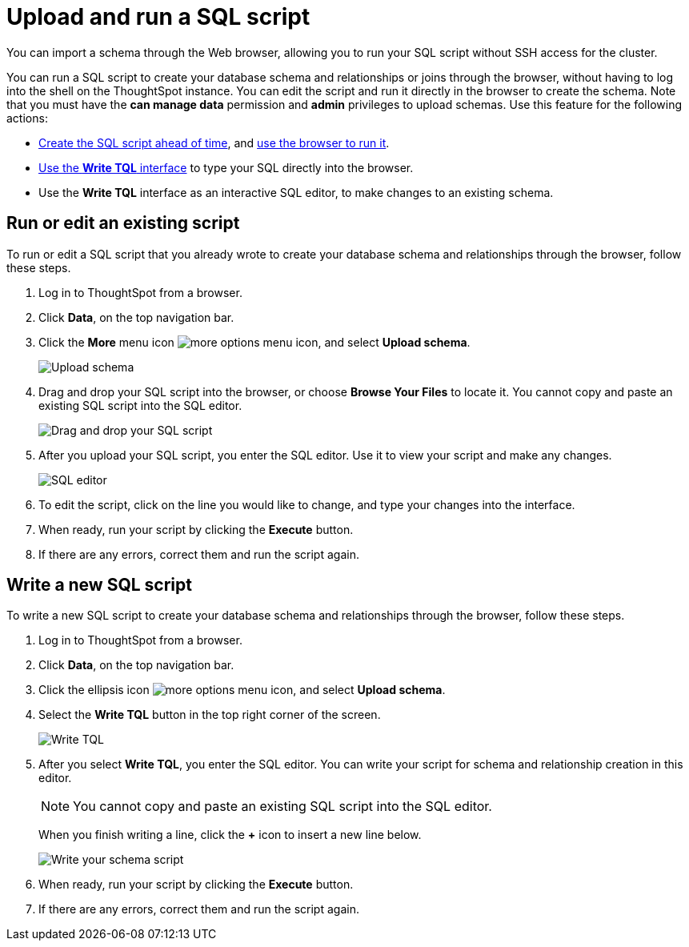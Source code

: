= Upload and run a SQL script
:last_updated: 12/31/2020
:linkattrs:
:experimental:
:page-aliases: /admin/loading/upload-sql-script.adoc

You can import a schema through the Web browser, allowing you to run your SQL script without SSH access for the cluster.

You can run a SQL script to create your database schema and relationships or joins through the browser, without having to log into the shell on the ThoughtSpot instance.
You can edit the script and run it directly in the browser to create the schema.
Note that you must have the *can manage data* permission and *admin* privileges to upload schemas.
Use this feature for the following actions:

* xref:schema-script.adoc[Create the SQL script ahead of time], and <<upload-schema,use the browser to run it>>.
* <<write-schema,Use the *Write TQL* interface>> to type your SQL directly into the browser.
* Use the *Write TQL* interface as an interactive SQL editor, to make changes to an existing schema.

[#upload-schema]
== Run or edit an existing script

To run or edit a SQL script that you already wrote to create your database schema and relationships through the browser, follow these steps.

. Log in to ThoughtSpot from a browser.
. Click *Data*, on the top navigation bar.
. Click the *More* menu icon image:icon-more-10px.png[more options menu icon], and select *Upload schema*.
+
image::upload-schema.png[Upload schema]

. Drag and drop your SQL script into the browser, or choose *Browse Your Files* to locate it.
You cannot copy and paste an existing SQL script into the SQL editor.
+
image::upload-schema-browse.png[Drag and drop your SQL script]

. After you upload your SQL script, you enter the SQL editor.
Use it to view your script and make any changes.
+
image::SQL_editor.png[SQL editor]

. To edit the script, click on the line you would like to change, and type your changes into the interface.
. When ready, run your script by clicking the *Execute* button.
. If there are any errors, correct them and run the script again.

[#write-schema]
== Write a new SQL script

To write a new SQL script to create your database schema and relationships through the browser, follow these steps.

. Log in to ThoughtSpot from a browser.
. Click *Data*, on the top navigation bar.
. Click the ellipsis icon image:icon-more-10px.png[more options menu icon], and select *Upload schema*.
. Select the *Write TQL* button in the top right corner of the screen.
+
image::upload-schema-write-tql.png[Write TQL]

. After you select *Write TQL*, you enter the SQL editor.
You can write your script for schema and relationship creation in this editor.
+
NOTE: You cannot copy and paste an existing SQL script into the SQL editor.
+
When you finish writing a line, click the *+* icon to insert a new line below.
+
image::write-schema.png[Write your schema script]

. When ready, run your script by clicking the *Execute* button.
. If there are any errors, correct them and run the script again.

